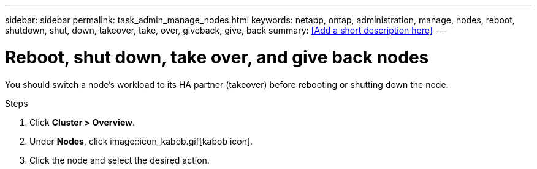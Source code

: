 ---
sidebar: sidebar
permalink: task_admin_manage_nodes.html
keywords: netapp, ontap, administration, manage, nodes, reboot, shutdown, shut, down, takeover, take, over, giveback, give, back
summary: <<Add a short description here>>
---

= Reboot, shut down, take over, and give back nodes
:toc: macro
:toclevels: 1
:hardbreaks:
:nofooter:
:icons: font
:linkattrs:
:imagesdir: ./media/

[.lead]
You should switch a node’s workload to its HA partner (takeover) before rebooting or shutting down the node. 

.Steps

. Click *Cluster > Overview*.
. Under *Nodes*, click image::icon_kabob.gif[kabob icon].
. Click the node and select the desired action.

